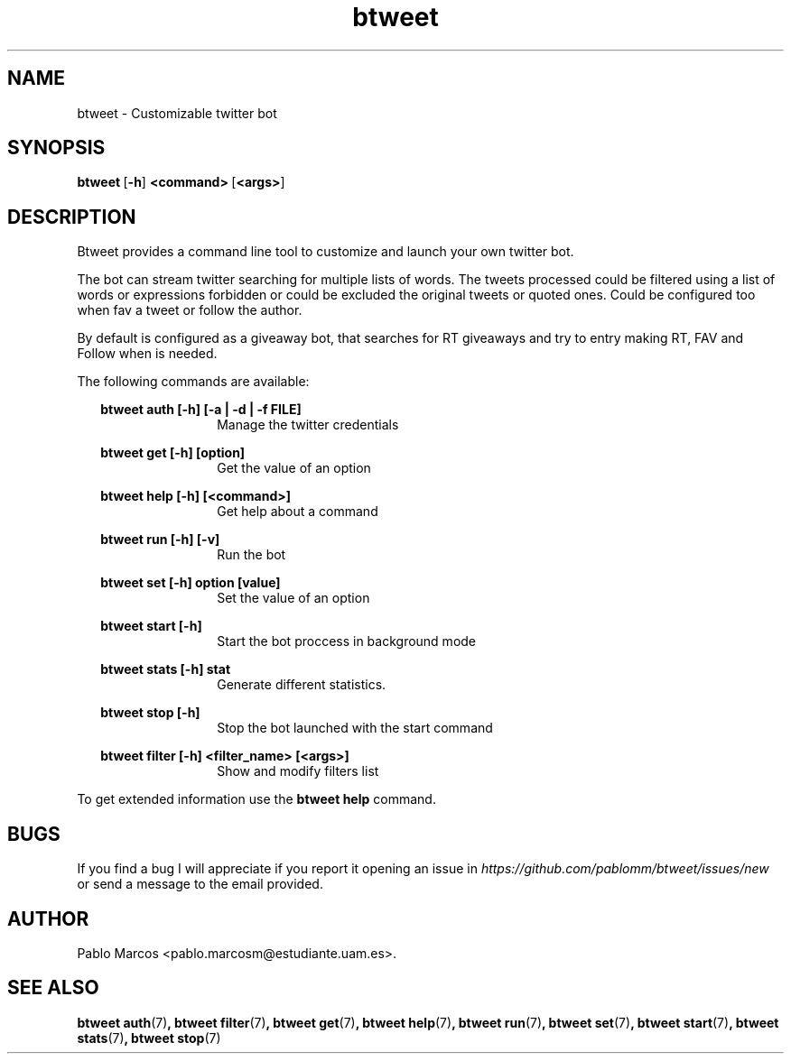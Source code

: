 '\" t
.\" Copyright (c) 2018 Pablo Marcos
.\"
.\" %%%LICENSE_START(GPLv3+_DOC_FULL)
.\" This is free documentation; you can redistribute it and/or
.\" modify it under the terms of the GNU General Public License as
.\" published by the Free Software Foundation; either version 3 of
.\" the License, or (at your option) any later version.
.\"
.\" The GNU General Public License's references to "object code"
.\" and "executables" are to be interpreted as the output of any
.\" document formatting or typesetting system, including
.\" intermediate and printed output.
.\"
.\" This manual is distributed in the hope that it will be useful,
.\" but WITHOUT ANY WARRANTY; without even the implied warranty of
.\" MERCHANTABILITY or FITNESS FOR A PARTICULAR PURPOSE.  See the
.\" GNU General Public License for more details.
.\"
.\" You should have received a copy of the GNU General Public
.\" License along with this manual; if not, see
.\" <http://www.gnu.org/licenses/>.
.\" %%%LICENSE_END
.\"
.\" Modified, Wed Sep 5 2018
.\"
.TH "btweet" 7 2018-09-05 btweet "btweet manual"
.SH NAME
btweet \- Customizable twitter bot
.SH SYNOPSIS
.PP
.PP
.BR btweet \ [ -h ] \ <command> \ [ <args> ]
.PP
.SH DESCRIPTION
Btweet provides a command line tool to customize and launch your own twitter bot.
.PP
The bot can stream twitter searching for multiple lists of words. The tweets
processed could be filtered using a list of words or expressions forbidden
or could be excluded the original tweets or quoted ones. Could be configured too
when fav a tweet or follow the author.
.PP
By default is configured as a giveaway bot, that searches for RT giveaways and
try to entry making RT, FAV and Follow when is needed.
.PP
The following commands are available:
.PP
.RS 2
.B btweet auth [-h] [-a | -d | -f FILE]
.br
.RS 12
Manage the twitter credentials
.RE
.PP
.B btweet get [-h] [option]
.br
.RS 12
Get the value of an option
.RE
.PP
.B btweet help [-h] [<command>]
.br
.RS 12
Get help about a command
.RE
.PP
.B btweet run [-h] [-v]
.br
.RS 12
Run the bot
.RE
.PP
.B btweet set [-h] option [value]
.br
.RS 12
Set the value of an option
.RE
.PP
.B btweet start [-h]
.br
.RS 12
Start the bot proccess in background mode
.RE
.PP
.B btweet stats [-h] stat
.br
.RS 12
Generate different statistics.
.RE
.PP
.B btweet stop [-h]
.br
.RS 12
Stop the bot launched with the start command
.RE
.PP
.B btweet filter [-h] <filter_name> [<args>]
.br
.RS 12
Show and modify filters list
.RE
.RE
.PP
To get extended information use the
.B btweet help
command.
.SH BUGS
If you find a bug I will appreciate if you report it opening an issue in
.I https://github.com/pablomm/btweet/issues/new
or send a message to the email provided.
.SH AUTHOR
Pablo Marcos <pablo.marcosm@estudiante.uam.es>.
.SH SEE ALSO
.BR "btweet auth" (7) ,
.BR "btweet filter" (7) ,
.BR "btweet get" (7) ,
.BR "btweet help" (7) ,
.BR "btweet run" (7) ,
.BR "btweet set" (7) ,
.BR "btweet start" (7) ,
.BR "btweet stats" (7) ,
.BR "btweet stop" (7)
